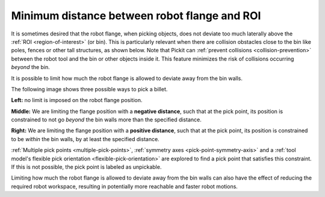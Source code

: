 .. _flange-filter:

Minimum distance between robot flange and ROI
=============================================

It is sometimes desired that the robot flange, when picking objects, does not deviate too much laterally above the :ref:`ROI <region-of-interest>` (or bin).
This is particularly relevant when there are collision obstacles close to the bin like poles, fences or other tall structures, as shown below.
Note that Pickit can :ref:`prevent collisions <collision-prevention>` between the robot tool and the bin or other objects inside it. This feature minimizes the risk of collisions occurring *beyond* the bin.

.. image:: /assets/images/documentation/picking/flange_filter_fence.png
  :scale: 70%
  :align: center

It is possible to limit how much the robot flange is allowed to deviate away from the bin walls.

.. image:: /assets/images/documentation/picking/flange_filter_ui.png

The following image shows three possible ways to pick a billet.

.. image:: /assets/images/documentation/picking/flange_filter_off_neg_pos.png

**Left:** no limit is imposed on the robot flange position.

**Middle:** We are limiting the flange position with a **negative distance**, such that at the pick point, its position is constrained to not go *beyond* the bin walls more than the specified distance.

**Right:** We are limiting the flange position with a **positive distance**, such that at the pick point, its position is constrained to be *within* the bin walls, by at least the specified distance.

:ref:`Multiple pick points <multiple-pick-points>`, :ref:`symmetry axes <pick-point-symmetry-axis>` and a :ref:`tool model's flexible pick orientation <flexible-pick-orientation>` are explored to find a pick point that satisfies this constraint.
If this is not possible, the pick point is labeled as unpickable.

Limiting how much the robot flange is allowed to deviate away from the bin walls can also have the effect of reducing the required robot workspace, resulting in potentially more reachable and faster robot motions.

